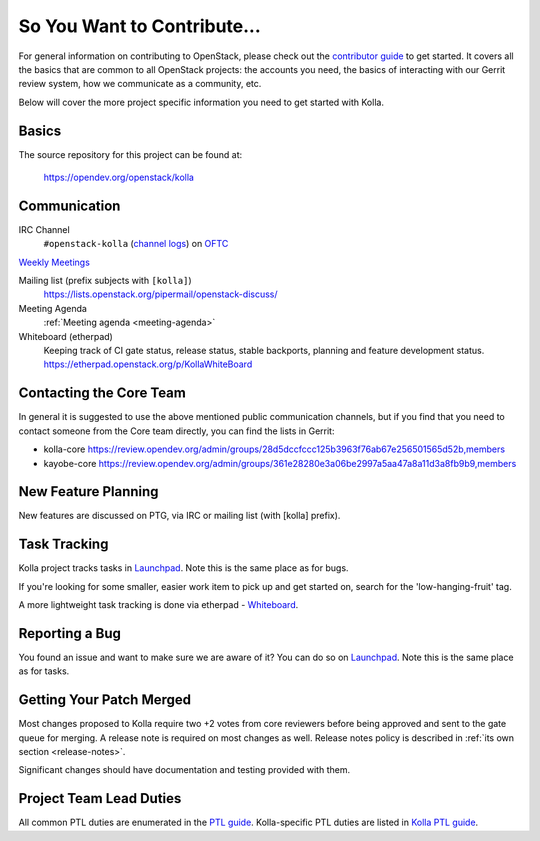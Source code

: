 ============================
So You Want to Contribute...
============================

For general information on contributing to OpenStack, please check out the
`contributor guide <https://docs.openstack.org/contributors/>`_ to get started.
It covers all the basics that are common to all OpenStack projects: the
accounts you need, the basics of interacting with our Gerrit review system,
how we communicate as a community, etc.

Below will cover the more project specific information you need to get started
with Kolla.

Basics
~~~~~~

The source repository for this project can be found at:

   https://opendev.org/openstack/kolla

.. _communication:

Communication
~~~~~~~~~~~~~

IRC Channel
    ``#openstack-kolla`` (`channel logs`_) on `OFTC <http://oftc.net>`_

`Weekly Meetings <https://meetings.opendev.org/#Kolla_Team_Meeting>`_

Mailing list (prefix subjects with ``[kolla]``)
    https://lists.openstack.org/pipermail/openstack-discuss/

Meeting Agenda
    :ref:`Meeting agenda <meeting-agenda>`

Whiteboard (etherpad)
    Keeping track of CI gate status, release status, stable backports,
    planning and feature development status.
    https://etherpad.openstack.org/p/KollaWhiteBoard

.. _channel logs: https://meetings.opendev.org/irclogs/%23openstack-kolla/
.. _meetings logs:  https://meetings.opendev.org/meetings/kolla/

Contacting the Core Team
~~~~~~~~~~~~~~~~~~~~~~~~

In general it is suggested to use the above mentioned public communication
channels, but if you find that you need to contact someone from the Core team
directly, you can find the lists in Gerrit:

- kolla-core https://review.opendev.org/admin/groups/28d5dccfccc125b3963f76ab67e256501565d52b,members
- kayobe-core https://review.opendev.org/admin/groups/361e28280e3a06be2997a5aa47a8a11d3a8fb9b9,members

New Feature Planning
~~~~~~~~~~~~~~~~~~~~

New features are discussed on PTG, via IRC or mailing list (with [kolla]
prefix).

Task Tracking
~~~~~~~~~~~~~

Kolla project tracks tasks in `Launchpad <https://bugs.launchpad.net/kolla>`__.
Note this is the same place as for bugs.

If you're looking for some smaller, easier work item to pick up and get started
on, search for the 'low-hanging-fruit' tag.

A more lightweight task tracking is done via etherpad - `Whiteboard <https://etherpad.openstack.org/p/KollaWhiteBoard>`__.

Reporting a Bug
~~~~~~~~~~~~~~~

You found an issue and want to make sure we are aware of it? You can do so
on `Launchpad <https://bugs.launchpad.net/kolla>`__.
Note this is the same place as for tasks.

Getting Your Patch Merged
~~~~~~~~~~~~~~~~~~~~~~~~~

Most changes proposed to Kolla require two +2 votes from core reviewers before
being approved and sent to the gate queue for merging. A release note is
required on most changes as well. Release notes policy
is described in :ref:`its own section <release-notes>`.

Significant changes should have documentation and testing provided with them.

Project Team Lead Duties
~~~~~~~~~~~~~~~~~~~~~~~~

All common PTL duties are enumerated in the `PTL guide <https://docs.openstack.org/project-team-guide/ptl.html>`_.
Kolla-specific PTL duties are listed in `Kolla PTL guide <https://docs.openstack.org/kolla/latest/contributor/ptl-guide.html>`_.
